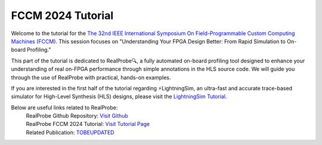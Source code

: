 FCCM 2024 Tutorial
========

Welcome to the tutorial for the `The 32nd IEEE International Symposium On Field-Programmable Custom Computing Machines (FCCM) <https://www.fccm.org/>`_. This session focuses on "Understanding Your FPGA Design Better: From Rapid Simulation to On-board Profiling."

.. image:: ../img/realprobe_long_logo.png
  :alt: RealProbe
  :width: 600

This part of the tutorial is dedicated to RealProbe🔍, a fully automated on-board profiling tool designed to enhance your understanding of real on-FPGA performance through simple annotations in the HLS source code. We will guide you through the use of RealProbe with practical, hands-on examples.

If you are interested in the first half of the tutorial regarding ⚡LightningSim, an ultra-fast and accurate trace-based simulator for High-Level Synthesis (HLS) designs, please visit the `LightningSim Tutorial <https://lightningsim-doc.readthedocs.io/en/latest/tutorial/index.html>`_.



Below are useful links related to RealProbe:
   | RealProbe Github Repository: `Visit Github <https://github.com/sharc-lab/RealProbe>`_
   | RealProbe FCCM 2024 Tutorial: `Visit Tutorial Page <https://sharclab.ece.gatech.edu/open-source-projects/>`_
   | Related Publication: `TOBEUPDATED <https://sharclab.ece.gatech.edu/>`_

..
  .. toctree::
    :hidden:
  
    about
    prepare
    install
    usage
    flow
    ex


